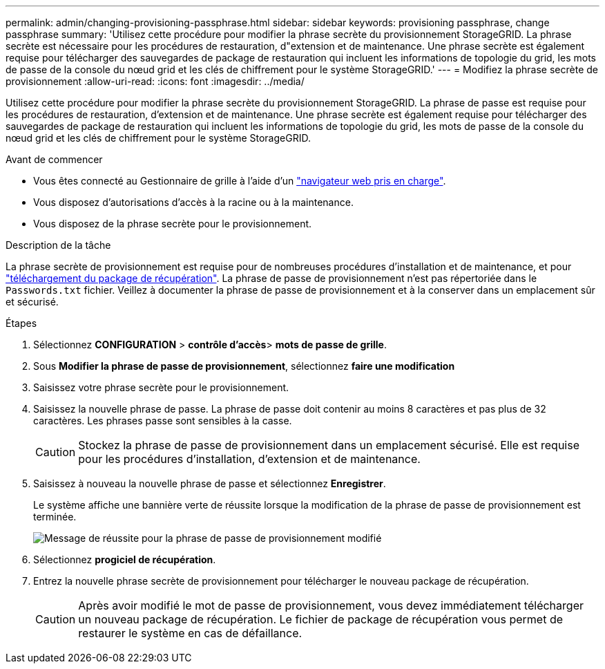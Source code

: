 ---
permalink: admin/changing-provisioning-passphrase.html 
sidebar: sidebar 
keywords: provisioning passphrase, change passphrase 
summary: 'Utilisez cette procédure pour modifier la phrase secrète du provisionnement StorageGRID. La phrase secrète est nécessaire pour les procédures de restauration, d"extension et de maintenance. Une phrase secrète est également requise pour télécharger des sauvegardes de package de restauration qui incluent les informations de topologie du grid, les mots de passe de la console du nœud grid et les clés de chiffrement pour le système StorageGRID.' 
---
= Modifiez la phrase secrète de provisionnement
:allow-uri-read: 
:icons: font
:imagesdir: ../media/


[role="lead"]
Utilisez cette procédure pour modifier la phrase secrète du provisionnement StorageGRID. La phrase de passe est requise pour les procédures de restauration, d'extension et de maintenance. Une phrase secrète est également requise pour télécharger des sauvegardes de package de restauration qui incluent les informations de topologie du grid, les mots de passe de la console du nœud grid et les clés de chiffrement pour le système StorageGRID.

.Avant de commencer
* Vous êtes connecté au Gestionnaire de grille à l'aide d'un link:../admin/web-browser-requirements.html["navigateur web pris en charge"].
* Vous disposez d'autorisations d'accès à la racine ou à la maintenance.
* Vous disposez de la phrase secrète pour le provisionnement.


.Description de la tâche
La phrase secrète de provisionnement est requise pour de nombreuses procédures d'installation et de maintenance, et pour link:../maintain/downloading-recovery-package.html["téléchargement du package de récupération"]. La phrase de passe de provisionnement n'est pas répertoriée dans le `Passwords.txt` fichier. Veillez à documenter la phrase de passe de provisionnement et à la conserver dans un emplacement sûr et sécurisé.

.Étapes
. Sélectionnez *CONFIGURATION* > *contrôle d'accès*> *mots de passe de grille*.
. Sous *Modifier la phrase de passe de provisionnement*, sélectionnez *faire une modification*
. Saisissez votre phrase secrète pour le provisionnement.
. Saisissez la nouvelle phrase de passe. La phrase de passe doit contenir au moins 8 caractères et pas plus de 32 caractères. Les phrases passe sont sensibles à la casse.
+

CAUTION: Stockez la phrase de passe de provisionnement dans un emplacement sécurisé. Elle est requise pour les procédures d'installation, d'extension et de maintenance.

. Saisissez à nouveau la nouvelle phrase de passe et sélectionnez *Enregistrer*.
+
Le système affiche une bannière verte de réussite lorsque la modification de la phrase de passe de provisionnement est terminée.

+
image::../media/change_provisioning_passphrase_success.png[Message de réussite pour la phrase de passe de provisionnement modifié]

. Sélectionnez *progiciel de récupération*.
. Entrez la nouvelle phrase secrète de provisionnement pour télécharger le nouveau package de récupération.
+

CAUTION: Après avoir modifié le mot de passe de provisionnement, vous devez immédiatement télécharger un nouveau package de récupération. Le fichier de package de récupération vous permet de restaurer le système en cas de défaillance.


